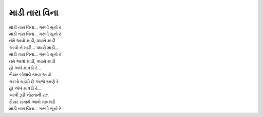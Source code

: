 માડી તારા વિના
==============

| |સૂનો|
| |સૂનો|
| તમે આવો માડી, પધારો માડી

| |આવો|

| |સૂનો|
| તમે આવો માડી, પધારો માડી

| હો અંબે માવડી રે...

| સૈયર બોલાવે રમવા આવો
| ગરબો ચડ્યો છે આજે રમણે રે

| હો અંબે માવડી રે...

| આવી રૂડી નોરતાની રાત
| સૈયર સંગાથે આવો માવલડી
| |સૂનો|

.. |સૂનો| replace:: માડી તારા વિના... ગરબો સૂનો રે
.. |આવો| replace:: આવો ને માડી... પધારો માડી...
